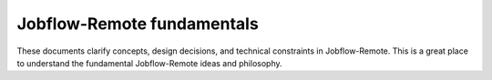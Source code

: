 ***************************
Jobflow-Remote fundamentals
***************************

These documents clarify concepts, design decisions, and technical
constraints in Jobflow-Remote. This is a great place to understand the
fundamental Jobflow-Remote ideas and philosophy.

..
    .. toctree::
       :maxdepth: 1

